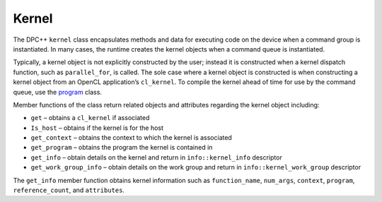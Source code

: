 .. _kernel:

Kernel
======


The DPC++ ``kernel`` class encapsulates methods and data for executing
code on the device when a command group is instantiated. In many cases,
the runtime creates the kernel objects when a command queue is
instantiated.


Typically, a kernel object is not explicitly constructed by the user;
instead it is constructed when a kernel dispatch function, such as
``parallel_for``, is called. The sole case where a kernel object is
constructed is when constructing a kernel object from an OpenCL
application’s ``cl_kernel``. To compile the kernel ahead of time for use
by the command queue, use the
`program <program.html>`__ class.


Member functions of the class return related objects and attributes
regarding the kernel object including:


-  ``get`` – obtains a ``cl_kernel`` if associated
-  ``Is_host`` – obtains if the kernel is for the host
-  ``get_context`` – obtains the context to which the kernel is
   associated
-  ``get_program`` – obtains the program the kernel is contained in
-  ``get_info`` – obtain details on the kernel and return in
   ``info::kernel_info`` descriptor
-  ``get_work_group_info`` – obtain details on the work group and return
   in ``info::kernel_work_group`` descriptor


The ``get_info`` member function obtains kernel information such as
``function_name``, ``num_args``, ``context``, ``program``,
``reference_count``, and ``attributes``.

